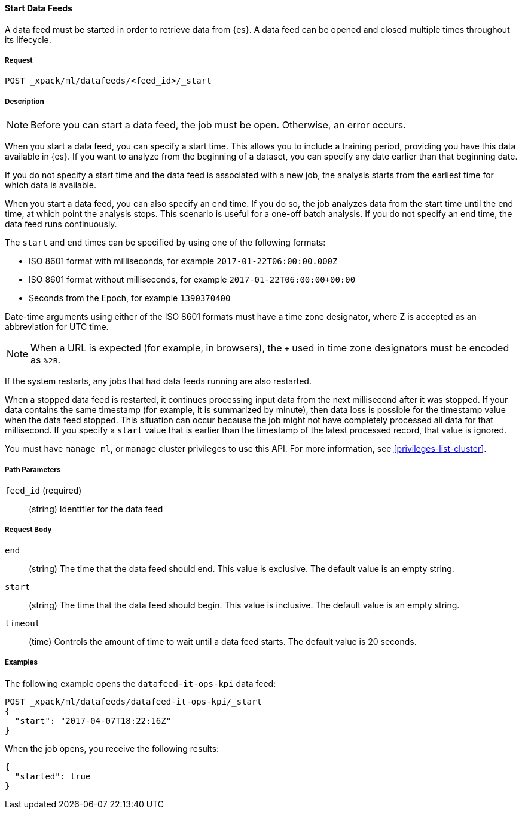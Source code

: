 //lcawley Verified example output 2017-04
[[ml-start-datafeed]]
==== Start Data Feeds

A data feed must be started in order to retrieve data from {es}.
A data feed can be opened and closed multiple times throughout its lifecycle.

===== Request

`POST _xpack/ml/datafeeds/<feed_id>/_start`

===== Description

NOTE: Before you can start a data feed, the job must be open. Otherwise, an error
occurs.

When you start a data feed, you can specify a start time.  This allows you to
include a training period, providing you have this data available in {es}.
If you want to analyze from the beginning of a dataset, you can specify any date
earlier than that beginning date.

If you do not specify a start time and the data feed is associated with a new
job, the analysis starts from the earliest time for which data is available.

When you start a data feed, you can also specify an end time. If you do so, the
job analyzes data from the start time until the end time, at which point the
analysis stops.  This scenario is useful for a one-off batch analysis.  If you
do not specify an end time, the data feed runs continuously.

The `start` and `end` times can be specified by using one of the
following formats: +

- ISO 8601 format with milliseconds, for example `2017-01-22T06:00:00.000Z`
- ISO 8601 format without milliseconds, for example `2017-01-22T06:00:00+00:00`
- Seconds from the Epoch, for example `1390370400`

Date-time arguments using either of the ISO 8601 formats must have a time zone
designator, where Z is accepted as an abbreviation for UTC time.

NOTE: When a URL is expected (for example, in browsers), the `+` used in time
zone designators must be encoded as `%2B`.

If the system restarts, any jobs that had data feeds running are also restarted.

When a stopped data feed is restarted, it continues processing input data from
the next millisecond after it was stopped. If your data contains the same
timestamp (for example, it is summarized by minute), then data loss is possible
for the timestamp value when the data feed stopped.  This situation can occur
because the job might not have completely processed all data for that millisecond.
If you specify a `start` value that is earlier than the timestamp of the latest
processed record, that value is ignored.

You must have `manage_ml`, or `manage` cluster privileges to use this API.
For more information, see <<privileges-list-cluster>>.

===== Path Parameters

`feed_id` (required)::
(string) Identifier for the data feed

===== Request Body

`end`::
  (string) The time that the data feed should end. This value is exclusive.
  The default value is an empty string.

`start`::
  (string) The time that the data feed should begin. This value is inclusive.
  The default value is an empty string.

`timeout`::
  (time) Controls the amount of time to wait until a data feed starts.
  The default value is 20 seconds.

////
===== Responses

200
(EmptyResponse) The cluster has been successfully deleted
404
(BasicFailedReply) The cluster specified by {cluster_id} cannot be found (code: clusters.cluster_not_found)
412
(BasicFailedReply) The Elasticsearch cluster has not been shutdown yet (code: clusters.cluster_plan_state_error)
////
===== Examples

The following example opens the `datafeed-it-ops-kpi` data feed:

[source,js]
--------------------------------------------------
POST _xpack/ml/datafeeds/datafeed-it-ops-kpi/_start
{
  "start": "2017-04-07T18:22:16Z"
}
--------------------------------------------------
// CONSOLE
// TEST[skip:todo]

When the job opens, you receive the following results:
----
{
  "started": true
}
----
